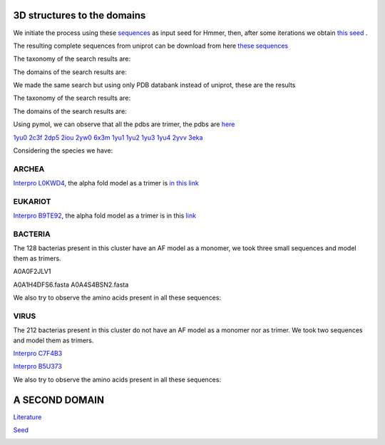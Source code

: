 3D structures to the domains
============================

We initiate the process using these `sequences <https://github.com/DraLaylaHirsh/MotifHXH/blob/a388a0e05979c92a9891dd03c4be3f1a81c621c2/docs/trimerdata/AndreySEED>`_ as input seed for Hmmer, then, after some
iterations we obtain `this seed <https://github.com/DraLaylaHirsh/MotifHXH/blob/378eed498ed9084f38a9fdd86ed9973d3468981d/docs/trimerdata/SEEDtrimer.afa>`_ .  

.. image:: /images/NterminalDomain.png

The resulting complete sequences from uniprot can be download from here `these sequences <https://github.com/DraLaylaHirsh/MotifHXH/blob/399acd797c20e22a7ac3428ee3f6d53aa031a562/docs/trimerdata/C2C4DF86-4578-11EE-808C-C3E6F8E0C6C4.1-fullseq.fa.gz>`_

The taxonomy of the search results are:

.. image:: /images/taxTrimer.png

The domains of the search results are:

.. image:: /images/domainTrimer.png

.. image:: /images/domtrimer2.png

.. image:: /images/domtrimer3.png

We made the same search but using only PDB databank instead of uniprot, these are the results

.. image:: /images/pdbs.png

The taxonomy of the search results are:

.. image:: /images/taxpdb.png

The domains of the search results are:

.. image:: /images/dompdb.png

Using pymol, we can observe that all the pdbs are trimer, the pdbs are `here <https://github.com/DraLaylaHirsh/MotifHXH/blob/4d1f65a823fcc396ae2573b9b8db98929df3f377/docs/trimerdata/pdbs.tar.gz>`_ 

`1yu0 <https://www.rcsb.org/structure/1yu0>`_ 
`2c3f <https://www.rcsb.org/structure/2c3f>`_ 
`2dp5 <https://www.rcsb.org/structure/2dp5>`_ 
`2iou <https://www.rcsb.org/structure/2iou>`_ 
`2yw0 <https://www.rcsb.org/structure/2yw0>`_ 
`6x3m <https://www.rcsb.org/structure/6x3m>`_ 
`1yu1 <https://www.rcsb.org/structure/1yu1>`_ 
`1yu2 <https://www.rcsb.org/structure/1yu2>`_ 
`1yu3 <https://www.rcsb.org/structure/1yu3>`_ 
`1yu4 <https://www.rcsb.org/structure/1yu4>`_ 
`2yvv <https://www.rcsb.org/structure/2yvv>`_ 
`3eka <https://www.rcsb.org/structure/3eka>`_ 

Considering the species we have:

ARCHEA
------

`Interpro L0KWD4 <https://www.ebi.ac.uk/interpro/protein/UniProt/L0KWD4/alphafold/>`_, the alpha fold model as a trimer is `in this link <https://github.com/DraLaylaHirsh/MotifHXH/blob/c196f9d843f3fa6a72d9de0b6088dcec5d261e6d/docs/pdb/arch_L0KWD4Trimer.pdb>`_ 


.. image:: /images/L0KWD4_trimerDomain.png

.. image:: /images/L0KWD4_trimerbfactor.png

.. image:: /images/L0KWD4_trimer.png


EUKARIOT
--------

`Interpro B9TE92 <https://www.ebi.ac.uk/interpro/protein/UniProt/B9TE92/alphafold/>`_, the alpha fold model as a trimer is in this `link <https://github.com/DraLaylaHirsh/MotifHXH/blob/e3a29b2d6a0dddc5704111fd69cd046d4edf1363/docs/pdb/euk_B9TE92trimer.pdb>`_ 


.. image:: /images/B9TE92_trimerDomain.png

.. image:: /images/B9TE92_trimerbfactor.png

.. image:: /images/B9TE92_trimer.png


BACTERIA
--------
The 128 bacterias present in this cluster have an AF model as a monomer, we took three small sequences and model them as trimers.

A0A0F2JLV1

A0A1H4DFS6.fasta
A0A4S4BSN2.fasta

We also try to observe the amino acids present in all these sequences:

.. image:: /images/bacteriaAA.png



VIRUS
-----
The 212 bacterias present in this cluster do not have an AF model as a monomer nor as trimer. We took two sequences and model them as trimers.

`Interpro C7F4B3 <https://www.ebi.ac.uk/interpro/protein/UniProt/C7F4B3/>`_

.. image:: /images/C7F4B3_trimer.png

.. image:: /images/C7F4B3_trimerDomain.png

.. image:: /images/C7F4B3_trimerbfactor.png

`Interpro B5U373 <https://www.ebi.ac.uk/interpro/protein/UniProt/B5U373/>`_

.. image:: /images/B5U373_trimer.png

.. image:: /images/B5U373_trimerbfactor.png

.. image:: /images/B5U373_trimerDomain.png

We also try to observe the amino acids present in all these sequences:

.. image:: /images/virusAA.png


A SECOND DOMAIN
===============

`Literature <https://europepmc.org/article/MED/30945633#free-full-text>`_


`Seed <https://github.com/DraLaylaHirsh/MotifHXH/blob/2a64a24b30734eca22d79b43c8237c44eddbccfb/docs/trimerdata/SEEDtrimer2.afa>`_

.. image:: /images/Logo2ndDomain.png

